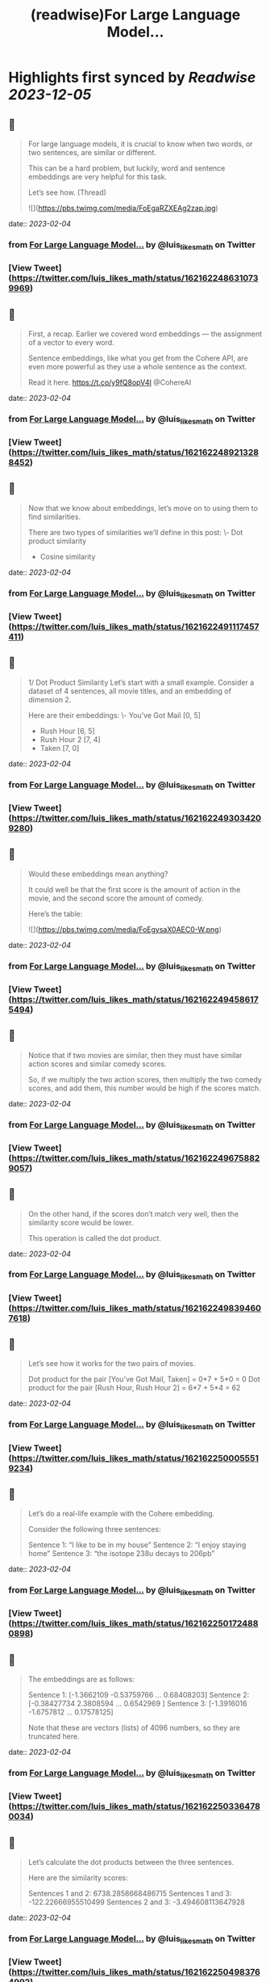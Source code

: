 :PROPERTIES:
:title: (readwise)For Large Language Model...
:END:

:PROPERTIES:
:author: [[luis_likes_math on Twitter]]
:full-title: "For Large Language Model..."
:category: [[tweets]]
:url: https://twitter.com/luis_likes_math/status/1621622486310739969
:image-url: https://pbs.twimg.com/profile_images/1367312511532486659/5qAetx-o.jpg
:END:

* Highlights first synced by [[Readwise]] [[2023-12-05]]
** 📌
#+BEGIN_QUOTE
For large language models, it is crucial to know when two words, or two sentences, are similar or different.

This can be a hard problem, but luckily, word and sentence embeddings are very helpful for this task. 

Let’s see how. (Thread) 

![](https://pbs.twimg.com/media/FoEgaRZXEAg2zap.jpg) 
#+END_QUOTE
    date:: [[2023-02-04]]
*** from _For Large Language Model..._ by @luis_likes_math on Twitter
*** [View Tweet](https://twitter.com/luis_likes_math/status/1621622486310739969)
** 📌
#+BEGIN_QUOTE
First, a recap. Earlier we covered word embeddings — the assignment of a vector to every word.

Sentence embeddings, like what you get from the Cohere API, are even more powerful as they use a whole sentence as the context.

Read it here.
https://t.co/y9fQ8opV4I
@CohereAI 
#+END_QUOTE
    date:: [[2023-02-04]]
*** from _For Large Language Model..._ by @luis_likes_math on Twitter
*** [View Tweet](https://twitter.com/luis_likes_math/status/1621622489213288452)
** 📌
#+BEGIN_QUOTE
Now that we know about embeddings, let’s move on to using them to find similarities.

There are two types of similarities we’ll define in this post:
\- Dot product similarity
- Cosine similarity 
#+END_QUOTE
    date:: [[2023-02-04]]
*** from _For Large Language Model..._ by @luis_likes_math on Twitter
*** [View Tweet](https://twitter.com/luis_likes_math/status/1621622491117457411)
** 📌
#+BEGIN_QUOTE
1/ Dot Product Similarity
Let’s start with a small example. Consider a dataset of 4 sentences, all movie titles, and an embedding of dimension 2.

Here are their embeddings:
\- You’ve Got Mail [0, 5]
- Rush Hour [6, 5]
- Rush Hour 2 [7, 4]
- Taken [7, 0] 
#+END_QUOTE
    date:: [[2023-02-04]]
*** from _For Large Language Model..._ by @luis_likes_math on Twitter
*** [View Tweet](https://twitter.com/luis_likes_math/status/1621622493034209280)
** 📌
#+BEGIN_QUOTE
Would these embeddings mean anything?

It could well be that the first score is the amount of action in the movie, and the second score the amount of comedy.

Here’s the table: 

![](https://pbs.twimg.com/media/FoEgysaX0AEC0-W.png) 
#+END_QUOTE
    date:: [[2023-02-04]]
*** from _For Large Language Model..._ by @luis_likes_math on Twitter
*** [View Tweet](https://twitter.com/luis_likes_math/status/1621622494586175494)
** 📌
#+BEGIN_QUOTE
Notice that if two movies are similar, then they must have similar action scores and similar comedy scores.

So, if we multiply the two action scores, then multiply the two comedy scores, and add them, this number would be high if the scores match. 
#+END_QUOTE
    date:: [[2023-02-04]]
*** from _For Large Language Model..._ by @luis_likes_math on Twitter
*** [View Tweet](https://twitter.com/luis_likes_math/status/1621622496758829057)
** 📌
#+BEGIN_QUOTE
On the other hand, if the scores don’t match very well, then the similarity score would be lower.

This operation is called the dot product. 
#+END_QUOTE
    date:: [[2023-02-04]]
*** from _For Large Language Model..._ by @luis_likes_math on Twitter
*** [View Tweet](https://twitter.com/luis_likes_math/status/1621622498394607618)
** 📌
#+BEGIN_QUOTE
Let’s see how it works for the two pairs of movies.

Dot product for the pair [You’ve Got Mail, Taken] = 0*7 + 5*0 = 0
Dot product for the pair [Rush Hour, Rush Hour 2] = 6*7 + 5*4 = 62 
#+END_QUOTE
    date:: [[2023-02-04]]
*** from _For Large Language Model..._ by @luis_likes_math on Twitter
*** [View Tweet](https://twitter.com/luis_likes_math/status/1621622500055519234)
** 📌
#+BEGIN_QUOTE
Let’s do a real-life example with the Cohere embedding.

Consider the following three sentences:

Sentence 1: “I like to be in my house”
Sentence 2: “I enjoy staying home”
Sentence 3: “the isotope 238u decays to 206pb” 
#+END_QUOTE
    date:: [[2023-02-04]]
*** from _For Large Language Model..._ by @luis_likes_math on Twitter
*** [View Tweet](https://twitter.com/luis_likes_math/status/1621622501724880898)
** 📌
#+BEGIN_QUOTE
The embeddings are as follows:

Sentence 1: [-1.3662109  -0.53759766  ...  0.68408203]
Sentence 2: [-0.38427734  2.3808594 ...  0.6542969 ]
Sentence 3: [-1.3916016  -1.6757812  ... 0.17578125]

Note that these are vectors (lists) of 4096 numbers, so they are truncated here. 
#+END_QUOTE
    date:: [[2023-02-04]]
*** from _For Large Language Model..._ by @luis_likes_math on Twitter
*** [View Tweet](https://twitter.com/luis_likes_math/status/1621622503364780034)
** 📌
#+BEGIN_QUOTE
Let’s calculate the dot products between the three sentences. 

Here are the similarity scores:

Sentences 1 and 2: 6738.2858668486715
Sentences 1 and 3: -122.22666955510499
Sentences 2 and 3: -3.494608113647928 
#+END_QUOTE
    date:: [[2023-02-04]]
*** from _For Large Language Model..._ by @luis_likes_math on Twitter
*** [View Tweet](https://twitter.com/luis_likes_math/status/1621622504983764992)
** 📌
#+BEGIN_QUOTE
This confirms our predictions. The similarity between sentences 1 and 2 is high. The similarities between sentences 1 and 3, and 2 and 3, are much lower.

But, wouldn’t it be lovely to have a score that was, say, between 0 and 1?

Cosine similarity does precisely that. 
#+END_QUOTE
    date:: [[2023-02-04]]
*** from _For Large Language Model..._ by @luis_likes_math on Twitter
*** [View Tweet](https://twitter.com/luis_likes_math/status/1621622506640515072)
** 📌
#+BEGIN_QUOTE
2/ Cosine Similarity

Another measure of similarity between sentences (and words) is to look at the angle between them.

For example, let’s plot the movie embeddings on a plane. 

![](https://pbs.twimg.com/media/FoEhdBTX0AAvJv5.jpg) 
#+END_QUOTE
    date:: [[2023-02-04]]
*** from _For Large Language Model..._ by @luis_likes_math on Twitter
*** [View Tweet](https://twitter.com/luis_likes_math/status/1621622508238655489)
** 📌
#+BEGIN_QUOTE
Let’s look at the angle between the rays from the origin ([0,0]), and each sentence.

Notice that this angle is small if the points are close to each other, and large if the points are far away from each other. 
#+END_QUOTE
    date:: [[2023-02-04]]
*** from _For Large Language Model..._ by @luis_likes_math on Twitter
*** [View Tweet](https://twitter.com/luis_likes_math/status/1621622510277087232)
** 📌
#+BEGIN_QUOTE
Now, we need a function: the cosine. The cosine of angles close to 0 is close to 1, and as the angle grows, the cosine decreases. Exactly what we need. 

Therefore, the cosine distance is the cosine of the angle formed by the two rays going from the origin to the two sentences. 

![](https://pbs.twimg.com/media/FoEojFlXEAAwViG.jpg) 
#+END_QUOTE
    date:: [[2023-02-04]]
*** from _For Large Language Model..._ by @luis_likes_math on Twitter
*** [View Tweet](https://twitter.com/luis_likes_math/status/1621622513481682944)
** 📌
#+BEGIN_QUOTE
Let’s calculate the cosine distance of our previous example.

Sentence 1: “I like to be in my house”
Sentence 2: “I enjoy staying home”
Sentence 3: “the isotope 238u decays to 206pb” 
#+END_QUOTE
    date:: [[2023-02-04]]
*** from _For Large Language Model..._ by @luis_likes_math on Twitter
*** [View Tweet](https://twitter.com/luis_likes_math/status/1621622515658362880)
** 📌
#+BEGIN_QUOTE
Here are the cosine similarity scores:

Sentences 1 and 2: 0.7739596968978093
Sentences 1 and 3: -0.014663026750986932
Sentences 2 and 3: -0.00041937178612739233 
#+END_QUOTE
    date:: [[2023-02-04]]
*** from _For Large Language Model..._ by @luis_likes_math on Twitter
*** [View Tweet](https://twitter.com/luis_likes_math/status/1621622517226930178)
** 📌
#+BEGIN_QUOTE
This checks out as well! The similarity between sentences 1 and 2, which are similar, is 0.77. On the other hand, their similarities with sentence 3 are very close to 0. 
#+END_QUOTE
    date:: [[2023-02-04]]
*** from _For Large Language Model..._ by @luis_likes_math on Twitter
*** [View Tweet](https://twitter.com/luis_likes_math/status/1621622518959177732)
** 📌
#+BEGIN_QUOTE
Similarity is a very useful concept in large language models as it can be used for search, translation, summarization, and many other tasks.

Stay tuned to learn more about these applications.

In the meantime, read the full blog for more: https://t.co/Mf7Eohiy0e 
#+END_QUOTE
    date:: [[2023-02-04]]
*** from _For Large Language Model..._ by @luis_likes_math on Twitter
*** [View Tweet](https://twitter.com/luis_likes_math/status/1621622520855072768)